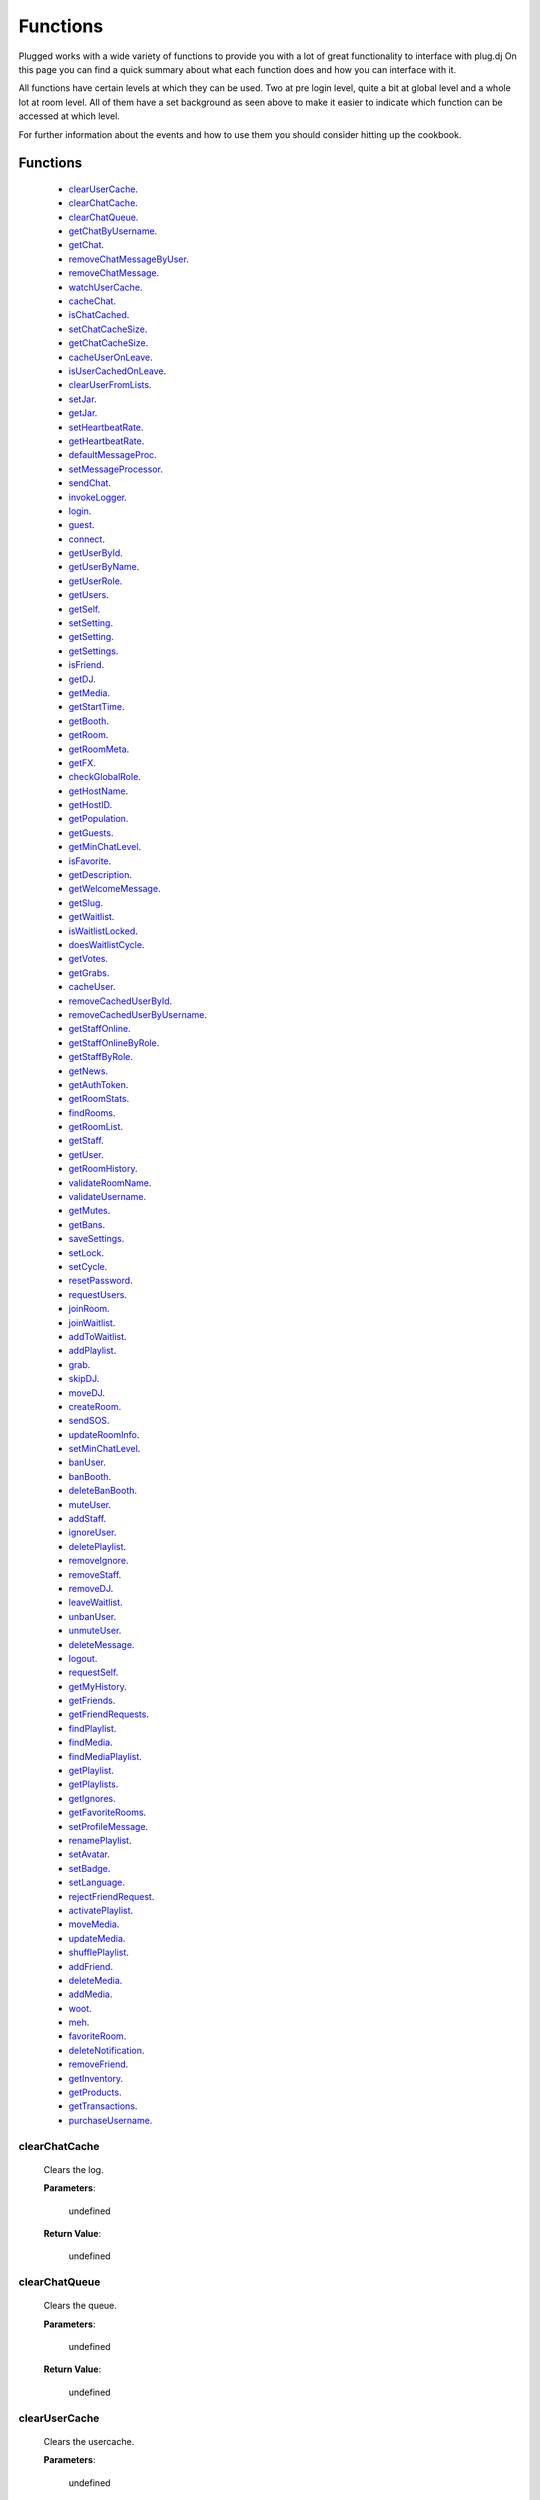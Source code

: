 ==========
Functions
==========

.. role:: dt
   :class: datatype


Plugged works with a wide variety of functions to provide you with a lot of
great functionality to interface with plug.dj
On this page you can find a quick summary about what each function does and how
you can interface with it.

All functions have certain levels at which they can be used. Two at pre login
level, quite a bit at global level and a whole lot at room level. All of them
have a set background as seen above to make it easier to indicate which function
can be accessed at which level.

For further information about the events and how to use them you should consider
hitting up the cookbook.


Functions
----------

   * clearUserCache_.
   * clearChatCache_.
   * clearChatQueue_.
   * getChatByUsername_.
   * getChat_.
   * removeChatMessageByUser_.
   * removeChatMessage_.
   * watchUserCache_.
   * cacheChat_.
   * isChatCached_.
   * setChatCacheSize_.
   * getChatCacheSize_.
   * cacheUserOnLeave_.
   * isUserCachedOnLeave_.
   * clearUserFromLists_.
   * setJar_.
   * getJar_.
   * setHeartbeatRate_.
   * getHeartbeatRate_.
   * defaultMessageProc_.
   * setMessageProcessor_.
   * sendChat_.
   * invokeLogger_.
   * login_.
   * guest_.
   * connect_.
   * getUserById_.
   * getUserByName_.
   * getUserRole_.
   * getUsers_.
   * getSelf_.
   * setSetting_.
   * getSetting_.
   * getSettings_.
   * isFriend_.
   * getDJ_.
   * getMedia_.
   * getStartTime_.
   * getBooth_.
   * getRoom_.
   * getRoomMeta_.
   * getFX_.
   * checkGlobalRole_.
   * getHostName_.
   * getHostID_.
   * getPopulation_.
   * getGuests_.
   * getMinChatLevel_.
   * isFavorite_.
   * getDescription_.
   * getWelcomeMessage_.
   * getSlug_.
   * getWaitlist_.
   * isWaitlistLocked_.
   * doesWaitlistCycle_.
   * getVotes_.
   * getGrabs_.
   * cacheUser_.
   * removeCachedUserById_.
   * removeCachedUserByUsername_.
   * getStaffOnline_.
   * getStaffOnlineByRole_.
   * getStaffByRole_.
   * getNews_.
   * getAuthToken_.
   * getRoomStats_.
   * findRooms_.
   * getRoomList_.
   * getStaff_.
   * getUser_.
   * getRoomHistory_.
   * validateRoomName_.
   * validateUsername_.
   * getMutes_.
   * getBans_.
   * saveSettings_.
   * setLock_.
   * setCycle_.
   * resetPassword_.
   * requestUsers_.
   * joinRoom_.
   * joinWaitlist_.
   * addToWaitlist_.
   * addPlaylist_.
   * grab_.
   * skipDJ_.
   * moveDJ_.
   * createRoom_.
   * sendSOS_.
   * updateRoomInfo_.
   * setMinChatLevel_.
   * banUser_.
   * banBooth_.
   * deleteBanBooth_.
   * muteUser_.
   * addStaff_.
   * ignoreUser_.
   * deletePlaylist_.
   * removeIgnore_.
   * removeStaff_.
   * removeDJ_.
   * leaveWaitlist_.
   * unbanUser_.
   * unmuteUser_.
   * deleteMessage_.
   * logout_.
   * requestSelf_.
   * getMyHistory_.
   * getFriends_.
   * getFriendRequests_.
   * findPlaylist_.
   * findMedia_.
   * findMediaPlaylist_.
   * getPlaylist_.
   * getPlaylists_.
   * getIgnores_.
   * getFavoriteRooms_.
   * setProfileMessage_.
   * renamePlaylist_.
   * setAvatar_.
   * setBadge_.
   * setLanguage_.
   * rejectFriendRequest_.
   * activatePlaylist_.
   * moveMedia_.
   * updateMedia_.
   * shufflePlaylist_.
   * addFriend_.
   * deleteMedia_.
   * addMedia_.
   * woot_.
   * meh_.
   * favoriteRoom_.
   * deleteNotification_.
   * removeFriend_.
   * getInventory_.
   * getProducts_.
   * getTransactions_.
   * purchaseUsername_.


clearChatCache
##############

   Clears the log.

   **Parameters**:

      :dt:`undefined`

   **Return Value**:

      :dt:`undefined`


clearChatQueue
##############

   Clears the queue.

   **Parameters**:

      :dt:`undefined`

   **Return Value**:

      :dt:`undefined`


clearUserCache
##############

   Clears the usercache.

   **Parameters**:

      :dt:`undefined`

   **Return Value**:

      :dt:`undefined`


deleteNotification
##################

   Deletes a notification received by plug.

   **Parameters**:

      * **id**: :dt:`Number` notification ID.
      * **callback**: :dt:`function` called on retrieval.

   **callback**:

      * **err**: :dt:`String` possible error returned.

   **Return Value**:

      * :dt:`undefined`


getChat
#######

   Gets chat log.

   **Parameters**:

      :dt:`undefined`

   **Return Value**:

      :dt:`[Object]` time sorted array of all chat messages.


getChatByUsername
#################

   Gets all messages of a user.

   **Parameters**:

      **username**: :dt:`String` name of a user.

   **Return Value**:

      :dt:`[Object]` list of all their messages.


getInventory
############

   Retrieves the items you own.

   **Parameters**:

      * **callback**: :dt:`function` called on retrieval.

   **callback**:

      * **err**: :dt:`String` possible error returned.
      * **inventory**: :doc:`[Inventory]</datatypes/inventory>`

   **Return Value**:

      * :dt:`undefined`


getProducts
###########

   Retrieves all products of a type.

   **Parameters**:

      * **type**: :dt:`String` type of product.
      * **category**: :dt:`String` category of product.
      * **callback**: :dt:`function` called on retrieval.

   **callback**:

      * **err**: :dt:`String` possible error returned.
      * **products**: :doc:`[Product]</datatypes/product>`

   **Return Value**:

      * :dt:`undefined`


getTransactions
###############

   Retrieves all transactions made in the store.

   **Parameters**:

      * **callback**: :dt:`function` called on retrieval.

   **callback**:

      * **err**: :dt:`String` possible error returned.
      * **transactions**: :doc:`[Transaction]</datatypes/transaction>`

   **Return Value**:

      * :dt:`undefined`


cacheChat
#########

   Sets chat caching. It's enabled by default.

   **Parameters**:

      **enable**: :dt:`Boolean` boolean value indicating state.

   **Return Value**:

      :dt:`undefined`


isChatCached
############

   Checks if chat is being cached.

   **Parameters**:

      :dt:`undefined`

   **Return Value**:

      :dt:`Boolean` indicating status.


.. _set-chat-cache-size:

setChatCacheSize
################

   Sets the chat cache size. the default size is 256 messages.

   **Parameters**:

      **size**: :dt:`Number` size of the cache in messages

   **Return Value**:

      :dt:`Number` size of the cache.


.. _get-chat-cache-size:

getChatCacheSize
################

   **Parameters**:

      :dt:`undefined`

   **Return Value**:

      :dt:`Number` the chat cache size.


cacheUserOnLeave
################

   Caches users when they leave the room.

   **Parameters**:

      **enable**: :dt:`Boolean` toggle when true caches users.

   **Return Value**:

      :dt:`Boolean` the current state.


isUserCachedOnLeave
###################

   Checks if users are cached when they leave the room.

   **Parameters**:

      :dt:`undefined`

   **Return Value**:

      :dt:`Boolean` the current state.


clearUserFromLists
##################

   Clears a user from the voting and grab list.

   **Parameters**:

      **id**: :dt:`Number` user's ID.

   **Return Value**:

      :dt:`Boolean` true when user was found and cleared, false otherwise


setJar
######

   Sets a cookie jar or creates a new one based on a storage object.

   **Parameters**:

      **jar**: :dt:`Object` cookie jar to use.
      **storage**: :dt:`Object` (optional) can create a cookie jar.

      .. note::

         jar will be ignored when storage is set.


   **Return Value**:

      :dt:`undefined`


getJar
######

   Gets the currently used jar.

   **Parameters**:

      :dt:`undefined`

   **Return Value**:

      :dt:`Object` the cookie jar.


setHeartbeatRate
################

   Sets the time in between heartbeats in seconds

   **Parameters**:

      :dt:`Number` time in between heartbeats in seconds.

   **Return Value**:

      :dt:`undefined`


getHeartbeatRate
################

   Gets the time in between heartbeats in seconds.

   **Parameters**:

      :dt:`undefined`

   **Return Value**:

      :dt:`Number` time in between heartbeats in seconds.


defaultMessageProc
##################

   The default message processor used for chat messages, this function can be
   overridden or exchanged, see Options.

   **Parameters**:

      **message**: :dt:`String` chat message to send.

   **Return Value**:

      :dt:`[String]` msgs formatted message.


setMessageProcessor
###################

   Exchanges the message processor dynamically at runtime.

   **Parameters**:

      **func**: :dt:`function` func message processor function.

   **Return Value**:

      :dt:`Boolean` true when function was set.


sendChat
########

   Sends a chat message.

   **Parameters**:

      **message**: :dt:`String` message message to send.
      **deleteTimeout**: :dt:`Number` delay in ms until message is deleted.

   **Return Value**:

      :dt:`[String]` message the formatted message.


invokeLogger
############

   Hooks up a logging library into plug.

   **Parameters**:

      **func**: :dt:`function` logging function to register.

   **Return Value**:

      :dt:`Boolean` true when logger has been registered.


setVerbosity
############

   Defines verbosity to use for logging.

   **Parameters**:

      **verbosity**: :dt:`Number` sets verbosity.

   **Return Value**:

      :dt:`undefined`


getVerbosity
############

   **Parameters**:

      :dt:`undefined`

   **Return Value**:

      :dt:`Number` verbosity.


login
#####

   Log into https://www.plug.dj.

   **Parameters**:

      **credentials**: :dt:`Object` formatted loging info, see Options.
      **authToken**: :dt:`Object` last session token.
      **callback**: :dt:`Function` called after logging in.

   **callback**:

      * **err**: :dt:`String` possible error returned.

   **Return Value**:

      :dt:`undefined`


guest
#####

   Logs into a room as a guest.

   **Parameters**:

      **room**: :dt:`String` room slug.
      **callback**: :dt:`String` called after entering the room.

   **callback**:

      * **err**: :dt:`String` possible error returned.

   **Return Value**:

      :dt:`undefined`


connect
#######

   Connects to a room.

   **Parameters**:

      **slug**: :dt:`String` room name.
      **callback**: :dt:`Function` called after entering the room.

   **callback**:

      * **err**: :dt:`String` possible error returned.

   **Return Value**:

      :dt:`undefined`


getUserById
###########

   Gets a user by their ID.

   **Parameters**:

      **id**: :dt:`Number` user's ID.
      **cache**: :doc:`CACHE</datatypes/cache>`

   **Return Value**:

      :dt:`Object` User object.


getUserByName
#############

   Gets a user by their name.

   **Parameters**:

      **username**: :dt:`String`
      **cache**: :dt:`Enum`

   **Return Value**:

      :dt:`Object` User object.


getUserRole
###########

   Gets user by role.

   **Parameters**:

      **id**: :dt:`Number` user's ID.

   **Return Value**:

      :dt:`Number` user's role.


getUsers
########

   Gets all users in a room.

   **Parameters**:

      :dt:`undefined`

   **Return Value**:

      :dt:`[Object]` all users.


getSelf
#######

   Gets :doc:`Self</datatypes/modelself>` object.

   **Parameters**:

      :dt:`undefined`

   **Return Value**:

      :dt:`Object` Account.


setSetting
##########

   Sets a personal setting.

   **Parameters**:

      **key**: :dt:`String` key setting name.
      **value**: :dt:`*` value to set.
      **callback**: :dt:`function` called when data was saved.

   **callback**:

      * **err**: :dt:`String` possible error returned.

   **Return Value**:

      :dt:`Boolean` true when save was successful.


getSetting
##########

   Gets a personal setting.

   **Parameters**:

      **key**: :dt:`String` key setting name.

   **Return Value**:

      :dt:`*` value saved at key.


getSettings
###########

   Gets all personal settings.

   **Parameters**:

      :dt:`undefined`

   **Return Value**:

      :dt:`Object` Settings object.


isFriend
########

   Checks if user is a friend.

   **Parameters**:

      **id**: :dt:`Number` user's ID.

   **Return Value**:

      :dt:`Boolean` true when befriended.


getDJ
#####

   Gets the DJ.

   **Parameters**:

      :dt:`undefined`

   **Return Value**:

      :dt:`Object` User object.


getMedia
########

   Gets the Media.

   **Parameters**:

      :dt:`undefined`

   **Return Value**:

      :dt:`Object` Media object.


getStartTime
############

   Gets the Media start time.

   **Parameters**:

      :dt:`undefined`

   **Return Value**:

      :dt:`String` start time. Ex.: "2017-01-01T00:00:00.000000Z"


getBooth
########

   Gets the Booth.

   **Parameters**:

      :dt:`undefined`

   **Return Value**:

      :dt:`Object` Booth object.


getRoom
#######

   Gets the Room.

   **Parameters**:

      :dt:`undefined`

   **Return Value**:

      :dt:`Object` Room object.


getRoomMeta
###########

   Gets the Metadata of a Room.

   **Parameters**:

      :dt:`undefined`

   **Return Value**:

      :dt:`Object` Metadata.


getRoomName
###########

   Gets the name of a Room.

   **Parameters**:

      :dt:`undefined`

   **Return Value**:

      :dt:`String` Room's name.


getFX
#####

   Gets FX data.

   **Parameters**:

      :dt:`undefined`

   **Return Value**:

      :dt:`[String]` FX settings.


checkGlobalRole
###############

   Rectifies the given role. There's several roles but only 3 are set for the UI
   namely:

   * NONE
   * BRAND_AMBASSADOR
   * ADMIN


   **Parameters**:

      **role**: :dt:`Number` global role.

   **Return Value**:

      :dt:`Number` rectified level.


getHostName
###########

   Gets host name.

   **Parameters**:

      :dt:`undefined`

   **Return Value**:

      :dt:`String` Host's name.


getHostID
#########

   Gets host ID.

   **Parameters**:

      :dt:`undefined`

   **Return Value**:

      :dt:`Number` Host's ID.


getPopulation
#############

   Gets population of a room.

   **Parameters**:

      :dt:`undefined`

   **Return Value**:

      :dt:`Number` Amount of users connected.


getGuests
#########

   Gets the number of guests.

   **Parameters**:

      :dt:`undefined`

   **Return Value**:

      :dt:`Number` Guests connected.


getMinChatLevel
###############

   Gets the minimum chat level.

   **Parameters**:

      :dt:`undefined`

   **Return Value**:

      :dt:`Number` Minimumin chat level.


isFavorite
##########

   Checks if room is favorited.

   **Parameters**:

      :dt:`undefined`

   **Return Value**:

      :dt:`Boolean` true when favorited.


getDescription
##############

   Gets the description.

   **Parameters**:

      :dt:`undefined`

   **Return Value**:

      :dt:`String` Room's description.


getWelcomeMessage
#################

   Gets the welcome message.

   **Parameters**:

      :dt:`undefined`

   **Return Value**:

      :dt:`String` Room's welcome message.


getSlug
#######

   Gets the slug.

   **Parameters**:

      :dt:`undefined`

   **Return Value**:

      :dt:`String` Room's slug.


getWaitlist
###########

   Gets the waitlist.

   **Parameters**:

      :dt:`undefined`

   **Return Value**:

      :dt:`[Number]` Waitlist in ascending order.


isWaitlistLocked
################

   Checks if the waitlist is locked.

   **Parameters**:

      :dt:`undefined`

   **Return Value**:

      :dt:`Boolean` true when waitlist is locked.


doesWaitlistCycle
#################

   Checks if the waitlist cycles.

   **Parameters**:

      :dt:`undefined`

   **Return Value**:

      :dt:`Boolean` true when waitlist cycles.


getVotes
########

   Gets all votes.

   **Parameters**:

      **withUserObject**: :dt:`Boolean` replaces IDs with User objects.

   **Return Value**:

      :doc:`[Number]|[Vote]</datatypes/vote>` number array when param is false,
      object array otherwise.


getGrabs
########

   Gets all grabs.

   **Parameters**:

      :dt:`undefined`

   **Return Value**:

      :dt:`[Object]` number array when param is false, object array otherwise.


cacheUser
#########

   Saves a User.

   **Parameters**:

      **user**: :dt:`Object` User object.

   **Return Value**:

      :dt:`Boolean` true when saved.


removeCachedUserById
####################

   Removes a User from cache.

   **Parameters**:

      **id**: :dt:`Number` user's ID.

   **Return Value**:

      :dt:`Boolean` true when the user was found and removed.


removeCachedUserByUsername
######################

   Removes a User from cache.

   **Parameters**:

      **username**: :dt:`String`

   **Return Value**:

      :dt:`Boolean` true when the user was found and removed.


getStaffOnline
##############

   Gets staff online.

   **Parameters**:

      :dt:`undefined`

   **Return Value**:

      :dt:`[Object]` Staff online.


getStaffOnlineByRole
####################

   Gets staff online by role.

   **Parameters**:

      **role**: :dt:`Enum` staff by role.

   **Return Value**:

      :dt:`[Object]` staff currently online with role specified.


getStaffByRole
##############

   Gets all staff by role.

   **Parameters**:

      * **role**: :dt:`Enum` staff by role.
      * **callback**: :dt:`function` called on retrieval.

   **callback**:

      * **err**: :dt:`String` possible error returned.
      * **staff**: :doc:`[User]</datatypes/user>`

   **Return Value**:

      * :dt:`undefined`


getNews
#######

   Gets news.

   **Parameters**:

      * **callback**: :dt:`function` called on retrieval.

   **callback**:

      * **err**: :dt:`String` possible error returned.
      * **news**: :doc:`[News]</datatypes/news>`

   **Return Value**:

      * :dt:`undefined`


getAuthToken
############

   Gets auth token.

   **Parameters**:

      * **callback**: :dt:`function` called on retrieval.

   **callback**:

      * **err**: :dt:`String` possible error returned.
      * **token**: :dt:`String` auth token.

   **Return Value**:

      * :dt:`undefined`


getRoomStats
############

   Gets room stats.

   **Parameters**:

      * **callback**: :dt:`function` called on retrieval.

   **callback**:

      * **err**: :dt:`String` possible error returned.
      * **room**: :doc:`Room</datatypes/room>`

   **Return Value**:

      * :dt:`undefined`


findRooms
#########

   Finds paginated results of rooms.

   **Parameters**:

      * **page**: :dt:`Number` zero based index.
      * **limit**: :dt:`Number` amount of rooms per page.
      * **callback**: :dt:`function` called on retrieval.

   **callback**:

      * **err**: :dt:`String` possible error returned.
      * **rooms**: :doc:`[Room]</datatypes/room>`

   **Return Value**:

      * :dt:`undefined`


getRoomList
###########

   Gets unfiltered paginated results of rooms.

   **Parameters**:

      * **page**: :dt:`Number` zero based index.
      * **limit**: :dt:`Number` amount of rooms per page.
      * **callback**: :dt:`function` called on retrieval.

   **callback**:

      * **err**: :dt:`String` possible error returned.
      * **rooms**: :doc:`[Room]</datatypes/room>`

   **Return Value**:

      * :dt:`undefined`


getStaff
########

   Gets staff members.

   **Parameters**:

      * **callback**: :dt:`function` called on retrieval.

   **callback**:

      * **err**: :dt:`String` possible error returned.
      * **staff**: :doc:`[User]</datatypes/user>`

   **Return Value**:

      * :dt:`undefined`


getUser
#######

   Gets a user.

   **Parameters**:

      * **id**: :dt:`Number` user's ID.
      * **callback**: :dt:`function` called on retrieval.

   **callback**:

      * **err**: :dt:`String` possible error returned.
      * **user**: :doc:`User</datatypes/user>`

   **Return Value**:

      * :dt:`undefined`


.. _get-room-history:

getRoomHistory
##############

   Gets room history.

   **Parameters**:

      * **callback**: :dt:`function` called on retrieval.

   **callback**:

      * **err**: :dt:`String` possible error returned.
      * **history**: :doc:`[History]</datatypes/history>`

   **Return Value**:

      * :dt:`undefined`


validateRoomName
################

   Validates a room name.

   **Parameters**:

      * **name**: :dt:`String` name to be validated.
      * **callback**: :dt:`function` called on retrieval.

   **callback**:

      * **err**: :dt:`String` possible error returned.
      * **slug**: :dt:`String` url conform representation of room name.

   **Return Value**:

      * :dt:`undefined`


validateUsername
################

   Validates a username.

   **Parameters**:

      * **name**: :dt:`String` name to be validated.
      * **callback**: :dt:`function` called on retrieval.

   **callback**:

      * **err**: :dt:`String` possible error returned.
      * **slug**: :dt:`String` url conform representation of name.


   **Return Value**:

      * :dt:`undefined`


getMutes
########

   Gets mutes.

   **Parameters**:

      * **callback**: :dt:`function` called on retrieval.

   **callback**:

      * **err**: :dt:`String` possible error returned.
      * **mutes**: :doc:`[Mute]</datatypes/mute>`

   **Return Value**:

      * :dt:`undefined`


getBans
#######

   Gets bans.

   **Parameters**:

      * **callback**: :dt:`function` called on retrieval.

   **callback**:

      * **err**: :dt:`String` possible error returned.
      * **bans**: :doc:`[Ban]</datatypes/ban>`

   **Return Value**:

      * :dt:`undefined`


saveSettings
############

   Saves settings.

   **Parameters**:

      * **callback**: :dt:`function` called on retrieval.

   **callback**:

      * **err**: :dt:`String` possible error returned.

   **Return Value**:

      * :dt:`undefined`


setLock
#######

   Sets up a lock.

   **Parameters**:

      * **lock**: :dt:`Boolean` should waitlist be locked?
      * **removeAllDJs**: :dt:`Boolean` remove all users in waitlist?
      * **callback**: :dt:`function` called on retrieval.

   **callback**:

      * **err**: :dt:`String` possible error returned.

   **Return Value**:

      * :dt:`undefined`


setCycle
########

   Decides cycle mode.

   **Parameters**:

      * **shouldCycle**: :dt:`Boolean` should waitlist cycle?
      * **callback**: :dt:`function` called on retrieval.

   **callback**:

      * **err**: :dt:`String` possible error returned.

   **Return Value**:

      * :dt:`undefined`


resetPassword
#############

   Sends a request to the server to reset the account's password.

   **Parameters**:

      * **callback**: :dt:`function` called on retrieval.

   **callback**:

      * **err**: :dt:`String` possible error returned.

   **Return Value**:

      * :dt:`undefined`


requestUsers
############

   Gets users in bulk.

   **Parameters**:

      * **ids**: :dt:`[Number]` user IDs.
      * **callback**: :dt:`function` called on retrieval.

   **callback**:

      * **err**: :dt:`String` possible error returned.
      * **users**: :doc:`[User]</datatypes/user>`

   **Return Value**:

      * :dt:`undefined`


joinRoom
########

   Joins a room.

   **Parameters**:

      * **slug**: :dt:`String` room name.
      * **callback**: :dt:`function` called on retrieval.

   **callback**:

      * **err**: :dt:`String` possible error returned.

   **Return Value**:

      * :dt:`undefined`


joinWaitlist
############

   Joins the waitlist.

   **Parameters**:

      * **callback**: :dt:`function` called on retrieval.

   **callback**:

      * **err**: :dt:`String` possible error returned.

   **Return Value**:

      * :dt:`undefined`


addToWaitlist
#############

   Adds a user to the waitlist.

   **Parameters**:

      * **id**: :dt:`Number` user's ID.
      * **callback**: :dt:`function` called on retrieval.

   **callback**:

      * **err**: :dt:`String` possible error returned.

   **Return Value**:

      * :dt:`undefined`


addPlaylist
###########

   Creates a new playlist with media objects.

   **Parameters**:

      * **name**: :dt:`String` playlist name.
      * **media**: :dt:`[Object]` media to add.
      * **callback**: :dt:`function` called on retrieval.

   **callback**:

      * **err**: :dt:`String` possible error returned.
      * **playlist**: :doc:`Playlist</datatypes/playlist>`

   **Return Value**:

      * :dt:`undefined`


grab
####

   Grabs media.

   **Parameters**:

      * **id**: :dt:`Number` playlist ID.
      * **callback**: :dt:`function` called on retrieval.

   **callback**:

      * **err**: :dt:`String` possible error returned.
      * **playlist**: :doc:`Playlist</datatypes/playlist>`

   **Return Value**:

      * :dt:`undefined`


skipDJ
######

   Skips the DJ.

   **Parameters**:

      * **id**: :dt:`Number` user's ID.
      * **callback**: :dt:`function` called on retrieval.

   **callback**:

      * **err**: :dt:`String` possible error returned.

   **Return Value**:

      * :dt:`undefined`


moveDJ
######

   Moves a user in the waitlist.

   **Parameters**:

      * **id**: :dt:`Number` user's ID.
      * **position**: :dt:`Number` zero based index with zero being the first
        position.
      * **callback**: :dt:`function` called on retrieval.

   **callback**:

      * **err**: :dt:`String` possible error returned.

   **Return Value**:

      * :dt:`undefined`


createRoom
##########

   Creates a new room.

   **Parameters**:

      * **name**: :dt:`String` room name.
      * **unlisted**: :dt:`Boolean` makes room private.
      * **callback**: :dt:`function` called on retrieval.

   **callback**:

      * **err**: :dt:`String` possible error returned.
      * **room**: :doc:`NewRoom</datatypes/newroom>` info of new room.

   **Return Value**:

      * :dt:`undefined`


sendSOS
#######

   Sends an SOS to the admins and global moderators of plug.dj

   .. note::
      Please keep in mind that this is a function with power and should be used only in
      a real emergency. Don't just spam this function at your leisure.


   **Parameters**:

      * **message**: :dt:`String` message send to moderators.

   **callback**:

      * **err**: :dt:`String` possible error returned.

   **Return Value**:

      * :dt:`undefined`


updateRoomInfo
##############

   Updates the room info.

   **Parameters**:

      * **name**: :dt:`String` room name.
      * **description**: :dt:`String` room description.
      * **welcome**: :dt:`String` welcome message shown on entrance.
      * **callback**: :dt:`function` called on retrieval.

   **callback**:

      * **err**: :dt:`String` possible error returned.

   **Return Value**:

      * :dt:`undefined`


setMinChatLevel
###############

   Sets the room's minimum chat level.

   **Parameters**:

      * **level**: :dt:`Number` level required to chat.
      * **callback**: :dt:`function` called on retrieval.

   **callback**:

      * **err**: :dt:`String` possible error returned.

   **Return Value**:

      * :dt:`undefined`


banUser
#######

   Bans a user.

   **Parameters**:

      * **id**: :dt:`Number` user's ID.
      * **time**: :dt:`Enum` duration of ban.
      * **reason**: :dt:`Enum` reason of ban.
      * **callback**: :dt:`function` called on retrieval.

   **callback**:

      * **err**: :dt:`String` possible error returned.

   **Return Value**:

      * :dt:`undefined`


banBooth
########

   Bans a user from the booth.

   For time see :doc:`BOOTHBANDURATION</datatypes/boothbanduration>`

   For reason see :doc:`BOOTHBANREASON</datatypes/boothbanreason>`

   **Parameters**:

      * **id**: :dt:`Number` user's ID.
      * **time**: :dt:`Enum` duration of ban.
      * **reason**: :dt:`Enum` reason of ban.
      * **callback**: :dt:`function` called on retrieval.

   **callback**:

      * **err**: :dt:`String` possible error returned.

   **Return Value**:

      * :dt:`undefined`


deleteBanBooth
##############

   Removes a previously registered ban.

   **Parameters**:

      * **id**: :dt:`Number` user's ID.
      * **callback**: :dt:`function` called on retrieval.

   **callback**:

      * **err**: :dt:`String` possible error returned.

   **Return Value**:

      * :dt:`undefined`


muteUser
########

   Mutes a user.

   **Parameters**:

      * **id**: :dt:`Number` user's ID.
      * **time**: :dt:`Enum` duration of mute.
      * **reason**: :dt:`Enum` reason of mute.
      * **callback**: :dt:`function` called on retrieval.

   **callback**:

      * **err**: :dt:`String` possible error returned.

   **Return Value**:

      * :dt:`undefined`


addStaff
########

   Adds a user to staff.

   **Parameters**:

      * **id**: :dt:`Number` user's ID.
      * **role**: :dt:`Enum` role to give.
      * **callback**: :dt:`function` called on retrieval.

   **callback**:

      * **err**: :dt:`String` possible error returned.

   **Return Value**:

      * :dt:`undefined`


ignoreUser
##########

   Ignores a user.

   **Parameters**:

      * **id**: :dt:`Number` user's ID.
      * **callback**: :dt:`function` called on retrieval.

   **callback**:

      * **err**: :dt:`String` possible error returned.
      * **ignored**: :doc:`Ignore</datatypes/ignore>` ignored user.

   **Return Value**:

      * :dt:`undefined`


deletePlaylist
##############

   Deletes a playlist.

   **Parameters**:

      * **id**: :dt:`Number` playlist to delete.
      * **callback**: :dt:`function` called on retrieval.

   **callback**:

      * **err**: :dt:`String` possible error returned.

   **Return Value**:

      * :dt:`undefined`


removeIgnore
############

   Unignores a user.

   **Parameters**:

      * **id**: :dt:`Number` user's ID.
      * **callback**: :dt:`function` called on retrieval.

   **callback**:

      * **err**: :dt:`String` possible error returned.
      * **unignored**: :doc:`Ignore</datatypes/ignore>` unignored
        user.

   **Return Value**:

      * :dt:`undefined`


removeStaff
###########

   Removes a user from staff.

   **Parameters**:

      * **id**: :dt:`Number` user's ID.
      * **callback**: :dt:`function` called on retrieval.

   **callback**:

      * **err**: :dt:`String` possible error returned.

   **Return Value**:

      * :dt:`undefined`


removeDJ
########

   Removes a DJ.

   **Parameters**:

      * **id**: :dt:`Number` user's ID.
      * **callback**: :dt:`function` called on retrieval.

   **callback**:

      * **err**: :dt:`String` possible error returned.

   **Return Value**:

      * :dt:`undefined`


leaveWaitlist
#############

   Leaves the waitlist.

   **Parameters**:

      * **callback**: :dt:`function` called on retrieval.

   **callback**:

      * **err**: :dt:`String` possible error returned.

   **Return Value**:

      * :dt:`undefined`


unbanUser
#########

   Unbans a user.

   **Parameters**:

      * **id**: :dt:`Number` user's ID.
      * **callback**: :dt:`function` called on retrieval.

   **callback**:

      * **err**: :dt:`String` possible error returned.

   **Return Value**:

      * :dt:`undefined`


.. _unmute-user:

unmuteUser
##########

   Unmutes a user.

   **Parameters**:

      * **id**: :dt:`Number` user's ID.
      * **callback**: :dt:`function` called on retrieval.

   **callback**:

      * **err**: :dt:`String` possible error returned.

   **Return Value**:

      * :dt:`undefined`


deleteMessage
#############

   Deletes a message.

   **Parameters**:

      * **cid**: :dt:`Number` message ID.
      * **callback**: :dt:`function` called on retrieval.

   **callback**:

      * **err**: :dt:`String` possible error returned.

   **Return Value**:

      * :dt:`undefined`


logout
######

   Logs the account out.

   **Parameters**:

      * **callback**: :dt:`function` called on retrieval.

   **callback**:

      * **err**: :dt:`String` possible error returned.

   **Return Value**:

      * :dt:`undefined`


requestSelf
###########

   Request the account info.

   **Parameters**:

      * **callback**: :dt:`function` called on retrieval.

   **callback**:

      * **err**: :dt:`String` possible error returned.
      * **self**: :doc:`[Self]</datatypes/modelself>`

   **Return Value**:

      * :dt:`undefined`


.. _get-my-history:

getMyHistory
############

   Gets the account play history.

   **Parameters**:

      * **callback**: :dt:`function` called on retrieval.

   **callback**:

      * **err**: :dt:`String` possible error returned.
      * **history**: :doc:`[History]</datatypes/history>`

   **Return Value**:

      * :dt:`undefined`


getFriends
##########

   Gets the account's friends.

   **Parameters**:

      * **callback**: :dt:`function` called on retrieval.

   **callback**:

      * **err**: :dt:`String` possible error returned.
      * **friends**: :doc:`[User]</datatypes/user>`

   **Return Value**:

      * :dt:`undefined`


getFriendRequests
#################

   Gets the account's friend request.

   **Parameters**:

      * **callback**: :dt:`function` called on retrieval.

   **callback**:

      * **err**: :dt:`String` possible error returned.
      * **requests**: :doc:`[Invitation]</datatypes/invitation>`

   **Return Value**:

      * :dt:`undefined`


findPlaylist
############

   Finds personal playlists.

   **Parameters**:

      * **query**: :dt:`String` keywords to look for.
      * **callback**: :dt:`function` called on retrieval.

   **callback**:

      * **err**: :dt:`String` possible error returned.
      * **playlist**: :doc:`[Playlist]</datatypes/playlist>`

   **Return Value**:

      * :dt:`undefined`


findMedia
#########

   Finds media in all playlists.

   **Parameters**:

      * **query**: :dt:`String` keywords to look for.
      * **callback**: :dt:`function` called on retrieval.

   **callback**:

      * **err**: :dt:`String` possible error returned.
      * **media**: :doc:`[Media]</datatypes/media>`

   **Return Value**:

      * :dt:`undefined`


findMediaPlaylist
#################

   Finds media in a playlist.

   **Parameters**:

      * **id**: :dt:`Number` playlist to use for search.
      * **query**: :dt:`String` keywords to look for.
      * **callback**: :dt:`function` called on retrieval.

   **callback**:

      * **err**: :dt:`String` possible error returned.
      * **media**: :doc:`[Media]</datatypes/media>`

   **Return Value**:

      * :dt:`undefined`


getPlaylist
###########

   Gets playlist.

   **Parameters**:

      * **id**: :dt:`Number` playlist to retrieve.
      * **callback**: :dt:`function` called on retrieval.

   **callback**:

      * **err**: :dt:`String` possible error returned.
      * **media**: :doc:`[Media]</datatypes/media>`

   **Return Value**:

      * :dt:`undefined`


getPlaylists
############

   Gets all playlists.

   **Parameters**:

      * **callback**: :dt:`function` called on retrieval.

   **callback**:

      * **err**: :dt:`String` possible error returned.
      * **playlists**: :doc:`[Playlist]</datatypes/playlist>`

   **Return Value**:

      * :dt:`undefined`


getIgnores
##########

   Gets ignores.

   **Parameters**:

      * **callback**: :dt:`function` called on retrieval.

   **callback**:

      * **err**: :dt:`String` possible error returned.
      * **users**: :doc:`[Ignore]</datatypes/ignore>` ignored users.

   **Return Value**:

      * :dt:`undefined`


getFavoriteRooms
################

   Gets favorite rooms.

   **Parameters**:

      * **callback**: :dt:`function` called on retrieval.

   **callback**:

      * **err**: :dt:`String` possible error returned.
      * **rooms**: :doc:`[Room]</datatypes/room>` favorited rooms.

   **Return Value**:

      * :dt:`undefined`


setProfileMessage
#################

   Sets profile message.

   **Parameters**:

      * **message**: :dt:`String` profile message.
      * **callback**: :dt:`function` called on retrieval.

   **callback**:

      * **err**: :dt:`String` possible error returned.

   **Return Value**:

      * :dt:`undefined`


renamePlaylist
##############

   Renames a playlist.

   **Parameters**:

      * **id**: :dt:`String` playlist to rename.
      * **name**: :dt:`String` new name.
      * **callback**: :dt:`function` called on retrieval.

   **callback**:

      * **err**: :dt:`String` possible error returned.

   **Return Value**:

      * :dt:`undefined`


setAvatar
#########

   Sets avatar.

   **Parameters**:

      * **id**: :dt:`String` avatar to set.
      * **callback**: :dt:`function` called on retrieval.

   **callback**:

      * **err**: :dt:`String` possible error returned.

   **Return Value**:

      * :dt:`undefined`


setBadge
########

   Sets badge.

   **Parameters**:

      * **id**: :dt:`String` badge to set.
      * **callback**: :dt:`function` called on retrieval.

   **callback**:

      * **err**: :dt:`String` possible error returned.

   **Return Value**:

      * :dt:`undefined`


setLanguage
###########

   Sets language.

   **Parameters**:

      * **language**: :dt:`String` ISO 3166-2 country code.
      * **callback**: :dt:`function` called on retrieval.

   **callback**:

      * **err**: :dt:`String` possible error returned.

   **Return Value**:

      * :dt:`undefined`


rejectFriendRequest
###################

   Rejects a user's friend request.

   **Parameters**:

      * **id**: :dt:`Number` user to reject.
      * **callback**: :dt:`function` called on retrieval.

   **callback**:

      * **err**: :dt:`String` possible error returned.

   **Return Value**:

      * :dt:`undefined`


activatePlaylist
################

   Sets a playlist to play from.

   **Parameters**:

      * **id**: :dt:`Number` playlist to set.
      * **callback**: :dt:`function` called on retrieval.

   **callback**:

      * **err**: :dt:`String` possible error returned.
      * **activated**: :dt:`String` ID of activated playlist.

   **Return Value**:

      * :dt:`undefined`


moveMedia
#########

   Moves media in a playlist.

   **Parameters**:

      * **id**: :dt:`Number` playlist in which the media resides.
      * **media**: :dt:`[Number]` media to move.
      * **beforeID**: :dt:`Number` where to insert the media at.
      * **callback**: :dt:`function` called on retrieval.

   **callback**:

      * **err**: :dt:`String` possible error returned.
      * **media**: :doc:`[Media]</datatypes/media>` order after move.

   **Return Value**:

      * :dt:`undefined`


updateMedia
###########

   Updates a media item's info.

   **Parameters**:

      * **id**: :dt:`Number` playlist in which the media resides.
      * **mediaID**: :dt:`Number` media to edit.
      * **author**: :dt:`String` media author like artist.
      * **title**: :dt:`String` media title like song title.
      * **callback**: :dt:`function` called on retrieval.

   **callback**:

      * **err**: :dt:`String` possible error returned.
      * **update**: :doc:`[Update]</datatypes/mediaupdate>`

   **Return Value**:

      * :dt:`undefined`


shufflePlaylist
###############

   Shuffles a media item in a playlist.

   **Parameters**:

      * **id**: :dt:`Number` playlist to shuffle.
      * **callback**: :dt:`function` called on retrieval.

   **callback**:

      * **err**: :dt:`String` possible error returned.
      * **media**: :doc:`[Media]</datatypes/media>` order after shuffle.

   **Return Value**:

      * :dt:`undefined`


addFriend
#########

   Adds a user as a friend.

   **Parameters**:

      * **id**: :dt:`Number` user to add as friend.
      * **callback**: :dt:`function` called on retrieval.

   **callback**:

      * **err**: :dt:`String` possible error returned.

   **Return Value**:

      * :dt:`undefined`


deleteMedia
###########

   Deletes a media item in a playlist.

   **Parameters**:

      * **id**: :dt:`Number` playlist in which the media resides.
      * **mediaIDs**: :dt:`[Number]` media to delete.
      * **callback**: :dt:`function` called on retrieval.

   **callback**:

      * **err**: :dt:`String` possible error returned.
      * **media**: :doc:`[Media]</datatypes/media>` in playlist after deletion.

   **Return Value**:

      * :dt:`undefined`


addMedia
########

   Adds media to a playlist.

   **Parameters**:

      * **id**: :dt:`Number` playlist to add the media to.
      * **media**: :dt:`[Object]` media objects to add.
      * **append**: :dt:`Boolean` append media to the end.
      * **callback**: :dt:`function` called on retrieval.

   **callback**:

      * **err**: :dt:`String` possible error returned.
      * **mediaAdd**: :doc:`MediaAdd</datatypes/mediaadd>`

   **Return Value**:

      * :dt:`undefined`


woot
####

   Woots the media (upvote).

   **Parameters**:

      * **callback**: :dt:`function` called on retrieval.

   **callback**:

      * **err**: :dt:`String` possible error returned.

   **Return Value**:

      * :dt:`undefined`


meh
###

   Mehs the media (downvote).

   **Parameters**:

      * **callback**: :dt:`function` called on retrieval.

   **callback**:

      * **err**: :dt:`String` possible error returned.

   **Return Value**:

      * :dt:`undefined`


favoriteRoom
############

   Favorites the room you are currently connected to.

   **Parameters**:

      * **id**: :dt:`Number` room ID.
      * **callback**: :dt:`function` called on retrieval.

   **callback**:

      * **err**: :dt:`String` possible error returned.

   **Return Value**:

      * :dt:`undefined`


removeFriend
#############

   Removes a user as a friend.

   **Parameters**:

      * **id**: :dt:`Number` user ID.
      * **callback**: :dt:`function` called on retrieval.

   **callback**:

      * **err**: :dt:`String` possible error returned.

   **Return Value**:

      * :dt:`undefined`


purchaseUsername
################

   Purchases a username from the store.

   **Parameters**:

      * **username**: :dt:`String` name to purchase.
      * **callback**: :dt:`function` called on retrieval.

   **callback**:

      * **err**: :dt:`String` possible error returned.
      * **item**: :doc:`Purchase</datatypes/purchase>`

   **Return Value**:

      * :dt:`undefined`


purchaseItem
############

   Purchases an item from the store.

   **Parameters**:

      * **id**: :dt:`String` item to purchase.
      * **callback**: :dt:`function` called on retrieval.

   **callback**:

      * **err**: :dt:`String` possible error returned.
      * **item**: :doc:`Purchase</datatypes/purchase>`

   **Return Value**:

      * :dt:`undefined`


removeChatMessage
#################

   Removes a message.

   **Parameters**:

      **cid**: :dt:`String` unique message ID.
      **cacheOnly**: :dt:`Boolean` clears only the cache when true.

   **Return Value**:

      :dt:`Boolean` whether the message was deleted


removeChatMessageByUser
#######################

   Removes all messages of a user.

   **Parameters**:

      **username**: :dt:`String` name of a user.
      **cacheOnly**: :dt:`Boolean` clears only the cache when true.

   **Return Value**:

      :dt:`Boolean` whether the messages were deleted


watchUserCache
##############

   Enables time based cleanup of cached users.

   **Parameters**:

      **enable**: :dt:`Boolean` boolean value indicating state.

   **Return Value**:

      :dt:`undefined`
